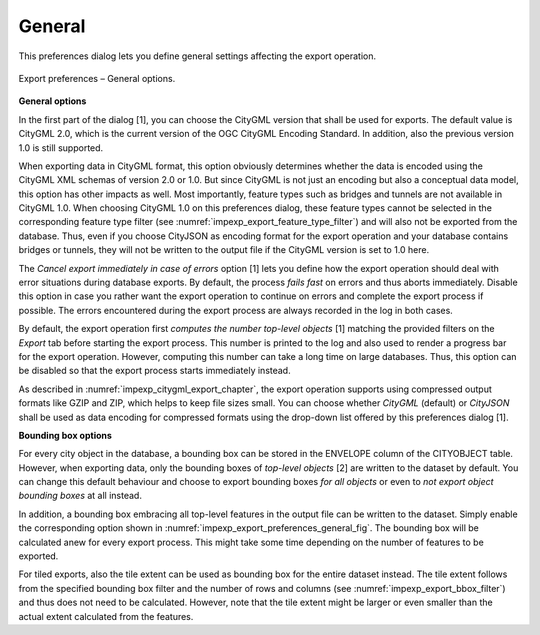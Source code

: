 .. _impexp_preferences_export_general:

General
^^^^^^^

This preferences dialog lets you define general settings affecting
the export operation.

.. figure:: /media/impexp_export_preferences_general_fig.png
   :name: impexp_export_preferences_general_fig
   :align: center

   Export preferences – General options.

**General options**

In the first part of the dialog [1], you can choose the CityGML version that
shall be used for exports. The default value is CityGML 2.0, which
is the current version of the OGC CityGML Encoding Standard. In addition, also the
previous version 1.0 is still supported.

When exporting data in CityGML format, this option obviously determines whether
the data is encoded using the CityGML XML schemas of version 2.0 or 1.0.
But since CityGML is not just an encoding but also a conceptual data model,
this option has other impacts as well. Most importantly, feature types such
as bridges and tunnels are not available in CityGML 1.0. When choosing
CityGML 1.0 on this preferences dialog, these feature types cannot be selected
in the corresponding feature type filter (see :numref:`impexp_export_feature_type_filter`)
and will also not be exported from the database. Thus, even if you choose
CityJSON as encoding format for the export operation and your database contains
bridges or tunnels, they will not be written to the output file if the
CityGML version is set to 1.0 here.

The *Cancel export immediately in case of errors* option [1] lets you define how the export
operation should deal with error situations during database exports. By default, the process
*fails fast* on errors and thus aborts immediately. Disable this option in case you rather want the
export operation to continue on errors and complete the export process if possible. The errors
encountered during the export process are always recorded in the log in both cases.

By default, the export operation first *computes the number top-level objects* [1] matching
the provided filters on the *Export* tab before starting the export process. This number is
printed to the log and also used to render a progress bar for the export operation. However,
computing this number can take a long time on large databases. Thus, this option can be disabled
so that the export process starts immediately instead.

As described in :numref:`impexp_citygml_export_chapter`, the export operation
supports using compressed output formats like GZIP and ZIP, which helps to keep file
sizes small. You can choose whether *CityGML* (default) or *CityJSON* shall
be used as data encoding for compressed formats using the drop-down list offered by this
preferences dialog [1].

**Bounding box options**

For every city object in the database, a bounding box can be stored in the
ENVELOPE column of the CITYOBJECT table. However, when exporting data, only the
bounding boxes of *top-level objects* [2] are written to the dataset by default.
You can change this default behaviour and choose to export bounding boxes *for all
objects* or even to *not export object bounding boxes* at all instead.

In addition, a bounding box embracing all top-level features in the output file can be
written to the dataset. Simply enable the corresponding option shown in
:numref:`impexp_export_preferences_general_fig`. The bounding box will be
calculated anew for every export process. This might take some time depending
on the number of features to be exported.

For tiled exports, also the tile extent can be used as bounding box for
the entire dataset instead. The tile extent follows from the specified bounding
box filter and the number of rows and columns (see :numref:`impexp_export_bbox_filter`) and thus does not
need to be calculated. However, note that the tile extent might be larger
or even smaller than the actual extent calculated from the features.